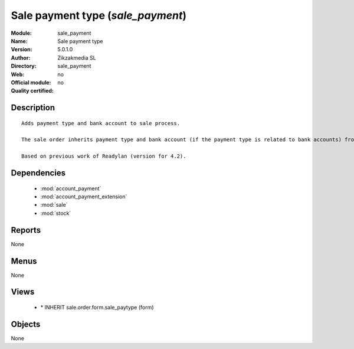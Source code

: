 
.. module:: sale_payment
    :synopsis: Sale payment type 
    :noindex:
.. 

.. raw:: html

    <link rel="stylesheet" href="../_static/hide_objects_in_sidebar.css" type="text/css" />

Sale payment type (*sale_payment*)
==================================
:Module: sale_payment
:Name: Sale payment type
:Version: 5.0.1.0
:Author: Zikzakmedia SL
:Directory: sale_payment
:Web: 
:Official module: no
:Quality certified: no

Description
-----------

::

  Adds payment type and bank account to sale process.
  
  The sale order inherits payment type and bank account (if the payment type is related to bank accounts) from partner as default. Next, the invoice based on this sale order inherits the payment information from it.
  
  Based on previous work of Readylan (version for 4.2).

Dependencies
------------

 * :mod:`account_payment`
 * :mod:`account_payment_extension`
 * :mod:`sale`
 * :mod:`stock`

Reports
-------

None


Menus
-------


None


Views
-----

 * \* INHERIT sale.order.form.sale_paytype (form)


Objects
-------

None
